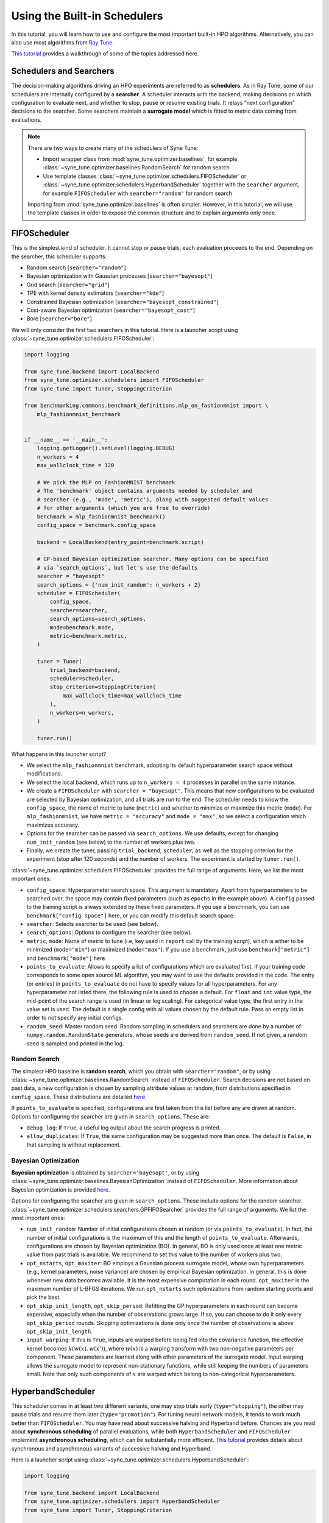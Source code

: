 Using the Built-in Schedulers
=============================

In this tutorial, you will learn how to use and configure the most important
built-in HPO algorithms. Alternatively, you can also use most algorithms from
`Ray Tune <https://docs.ray.io/en/master/tune/index.html>`_.

`This tutorial <tutorials/basics/README.html>`_ provides a walkthrough of
some of the topics addressed here.

Schedulers and Searchers
------------------------

The decision-making algorithms driving an HPO experiments are referred to as
**schedulers**. As in Ray Tune, some of our schedulers are internally configured
by a **searcher**. A scheduler interacts with the backend, making decisions on
which configuration to evaluate next, and whether to stop, pause or resume
existing trials. It relays “next configuration” decisions to the searcher. Some
searchers maintain a **surrogate model** which is fitted to metric data coming
from evaluations.

.. note::
   There are two ways to create many of the schedulers of Syne Tune:

   * Import wrapper class from :mod:`syne_tune.optimizer.baselines`, for example
     :class:`~syne_tune.optimizer.baselines.RandomSearch` for random search
   * Use template classes :class:`~syne_tune.optimizer.schedulers.FIFOScheduler`
     or :class:`~syne_tune.optimizer.schedulers.HyperbandScheduler` together with
     the ``searcher`` argument, for example ``FIFOScheduler`` with
     ``searcher="random"`` for random search

   Importing from :mod:`syne_tune.optimizer.baselines` is often simpler. However,
   in this tutorial, we will use the template classes in order to expose the
   common structure and to explain arguments only once.

FIFOScheduler
-------------

This is the simplest kind of scheduler. It cannot stop or pause trials, each
evaluation proceeds to the end. Depending on the searcher, this scheduler
supports:

* Random search [``searcher="random"``]
* Bayesian optimization with Gaussian processes [``searcher="bayesopt"``]
* Grid search [``searcher="grid"``]
* TPE with kernel density estimators [``searcher="kde"``]
* Constrained Bayesian optimization [``searcher="bayesopt_constrained"``]
* Cost-aware Bayesian optimization [``searcher="bayesopt_cost"``]
* Bore [``searcher="bore"``]

We will only consider the first two searchers in this tutorial. Here is a
launcher script using :class:`~syne_tune.optimizer.schedulers.FIFOScheduler`:

.. code-block:: python

   import logging

   from syne_tune.backend import LocalBackend
   from syne_tune.optimizer.schedulers import FIFOScheduler
   from syne_tune import Tuner, StoppingCriterion

   from benchmarking.commons.benchmark_definitions.mlp_on_fashionmnist import \
       mlp_fashionmnist_benchmark


   if __name__ == '__main__':
       logging.getLogger().setLevel(logging.DEBUG)
       n_workers = 4
       max_wallclock_time = 120

       # We pick the MLP on FashionMNIST benchmark
       # The 'benchmark' object contains arguments needed by scheduler and
       # searcher (e.g., 'mode', 'metric'), along with suggested default values
       # for other arguments (which you are free to override)
       benchmark = mlp_fashionmnist_benchmark()
       config_space = benchmark.config_space

       backend = LocalBackend(entry_point=benchmark.script)

       # GP-based Bayesian optimization searcher. Many options can be specified
       # via `search_options`, but let's use the defaults
       searcher = "bayesopt"
       search_options = {'num_init_random': n_workers + 2}
       scheduler = FIFOScheduler(
           config_space,
           searcher=searcher,
           search_options=search_options,
           mode=benchmark.mode,
           metric=benchmark.metric,
       )

       tuner = Tuner(
           trial_backend=backend,
           scheduler=scheduler,
           stop_criterion=StoppingCriterion(
               max_wallclock_time=max_wallclock_time
           ),
           n_workers=n_workers,
       )

       tuner.run()

What happens in this launcher script?

* We select the ``mlp_fashionmnist`` benchmark, adopting its default
  hyperparameter search space without modifications.
* We select the local backend, which runs up to ``n_workers = 4`` processes in
  parallel on the same instance.
* We create a ``FIFOScheduler`` with ``searcher = "bayesopt"``. This means that
  new configurations to be evaluated are selected by Bayesian optimization, and
  all trials are run to the end. The scheduler needs to know the
  ``config_space``, the name of metric to tune (``metric``) and whether to
  minimize or maximize this metric (``mode``). For ``mlp_fashionmnist``, we
  have ``metric = "accuracy"`` and ``mode = "max"``, so we select a
  configuration which maximizes accuracy.
* Options for the searcher can be passed via ``search_options``. We use
  defaults, except for changing ``num_init_random`` (see below) to the number
  of workers plus two.
* Finally, we create the tuner, passing ``trial_backend``, ``scheduler``, as
  well as the stopping criterion for the experiment (stop after 120 seconds)
  and the number of workers. The experiment is started by ``tuner.run()``.

:class:`~syne_tune.optimizer.schedulers.FIFOScheduler` provides the full range
of arguments. Here, we list the most important ones:

* ``config_space``: Hyperparameter search space. This argument is mandatory.
  Apart from hyperparameters to be searched over, the space may contain fixed
  parameters (such as ``epochs`` in the example above). A ``config`` passed to
  the training script is always extended by these fixed parameters. If you use
  a benchmark, you can use ``benchmark["config_space"]`` here, or you can
  modify this default search space.
* ``searcher``: Selects searcher to be used (see below).
* ``search_options``: Options to configure the searcher (see below).
* ``metric``, ``mode``: Name of metric to tune (i.e, key used in ``report``
  call by the training script), which is either to be minimized (``mode="min"``)
  or maximized (``mode="max"``). If you use a benchmark, just use
  ``benchmark["metric"]`` and ``benchmark["mode"]`` here.
* ``points_to_evaluate``: Allows to specify a list of configurations which are
  evaluated first. If your training code corresponds to some open source ML
  algorithm, you may want to use the defaults provided in the code. The entry
  (or entries) in ``points_to_evaluate`` do not have to specify values for all
  hyperparameters. For any hyperparameter not listed there, the following rule
  is used to choose a default. For ``float`` and ``int`` value type, the
  mid-point of the search range is used (in linear or log scaling). For
  categorical value type, the first entry in the value set is used. The default
  is a single config with all values chosen by the default rule. Pass an empty
  list in order to not specify any initial configs.
* ``random_seed``: Master random seed. Random sampling in schedulers and
  searchers are done by a number of ``numpy.random.RandomState`` generators,
  whose seeds are derived from ``random_seed``. If not given, a random seed is
  sampled and printed in the log.

Random Search
~~~~~~~~~~~~~

The simplest HPO baseline is **random search**, which you obtain with
``searcher="random"``, or by using
:class:`~syne_tune.optimizer.baselines.RandomSearch` instead of
``FIFOScheduler``. Search decisions are not based on past data, a new
configuration is chosen by sampling attribute values at random, from
distributions specified in ``config_space``. These distributions are detailed
`here <search_space.html#domains>`_.

If ``points_to_evaluate`` is specified, configurations are first taken from
this list before any are drawn at random. Options for configuring the searcher
are given in ``search_options``. These are:

* ``debug_log``: If ``True``, a useful log output about the search progress is
  printed.
* ``allow_duplicates``: If ``True``, the same configuration may be suggested
  more than once. The default is ``False``, in that sampling is without
  replacement.

Bayesian Optimization
~~~~~~~~~~~~~~~~~~~~~

**Bayesian optimization** is obtained by ``searcher='bayesopt'``, or by using
:class:`~syne_tune.optimizer.baselines.BayesianOptimization` instead of
``FIFOScheduler``. More information about Bayesian optimization is provided
`here <tutorials/basics/basics_bayesopt.html>`_.

Options for configuring the searcher are given in ``search_options``. These
include options for the random searcher.
:class:`~syne_tune.optimizer.schedulers.searchers.GPFIFOSearcher` provides the
full range of arguments. We list the most important ones:

* ``num_init_random``: Number of initial configurations chosen at random (or
  via ``points_to_evaluate``). In fact, the number of initial configurations
  is the maximum of this and the length of ``points_to_evaluate``. Afterwards,
  configurations are chosen by Bayesian optimization (BO). In general, BO is
  only used once at least one metric value from past trials is available. We
  recommend to set this value to the number of workers plus two.
* ``opt_nstarts``, ``opt_maxiter``: BO employs a Gaussian process surrogate
  model, whose own hyperparameters (e.g., kernel parameters, noise variance)
  are chosen by empirical Bayesian optimization. In general, this is done
  whenever new data becomes available. It is the most expensive computation in
  each round. ``opt_maxiter`` is the maximum number of L-BFGS iterations. We
  run ``opt_nstarts`` such optimizations from random starting points and pick
  the best.
* ``opt_skip_init_length``, ``opt_skip_period``: Refitting the GP
  hyperparameters in each round can become expensive, especially when the
  number of observations grows large. If so, you can choose to do it only
  every ``opt_skip_period`` rounds. Skipping optimizations is done only once
  the number of observations is above ``opt_skip_init_length``.
* ``input_warping``: If this is ``True``, inputs are warped before being fed
  into the covariance function, the effective kernel becomes
  :math:`k(w(x), w(x'))`, where :math:`w(x)` is a warping transform with two
  non-negative parameters per component. These parameters are learned along with
  other parameters of the surrogate model. Input warping allows the surrogate
  model to represent non-stationary functions, while still keeping the numbers
  of parameters small. Note that only such components of :math:`x` are warped
  which belong to non-categorical hyperparameters.

HyperbandScheduler
------------------

This scheduler comes in at least two different variants, one may stop trials
early (``type="stopping"``), the other may pause trials and resume them later
(``type="promotion"``). For tuning neural network models, it tends to work
much better than ``FIFOScheduler``. You may have read about successive halving
and Hyperband before. Chances are you read about **synchronous scheduling** of
parallel evaluations, while both ``HyperbandScheduler`` and ``FIFOScheduler``
implement **asynchronous scheduling**, which can be substantially more
efficient. `This tutorial <tutorials/multifidelity/README.html>`_ provides
details about synchronous and asynchronous variants of successive halving and
Hyperband.

Here is a launcher script using
:class:`~syne_tune.optimizer.schedulers.HyperbandScheduler`:

.. code-block:: python

   import logging

   from syne_tune.backend import LocalBackend
   from syne_tune.optimizer.schedulers import HyperbandScheduler
   from syne_tune import Tuner, StoppingCriterion

   from benchmarking.commons.benchmark_definitions.mlp_on_fashionmnist import \
       mlp_fashionmnist_benchmark

   if __name__ == '__main__':
       logging.getLogger().setLevel(logging.DEBUG)
       n_workers = 4
       max_wallclock_time = 120

       # We pick the MLP on FashionMNIST benchmark
       # The 'benchmark' object contains arguments needed by scheduler and
       # searcher (e.g., 'mode', 'metric'), along with suggested default values
       # for other arguments (which you are free to override)
       benchmark = mlp_fashionmnist_benchmark()
       config_space = benchmark.config_space

       backend = LocalBackend(entry_point=benchmark.script)

       # MOBSTER: Combination of asynchronous successive halving with
       # GP-based Bayesian optimization
       searcher = 'bayesopt'
       search_options = {'num_init_random': n_workers + 2}
       scheduler = HyperbandScheduler(
           config_space,
           searcher=searcher,
           search_options=search_options,
           type="stopping",
           max_resource_attr=benchmark.max_resource_attr,
           resource_attr=benchmark.resource_attr,
           mode=benchmark.mode,
           metric=benchmark.metric,
           grace_period=1,
           reduction_factor=3,
       )

       tuner = Tuner(
           trial_backend=backend,
           scheduler=scheduler,
           stop_criterion=StoppingCriterion(
               max_wallclock_time=max_wallclock_time
           ),
           n_workers=n_workers,
       )

       tuner.run()

Much of this launcher script is the same as for ``FIFOScheduler``, but
:class:`~syne_tune.optimizer.schedulers.HyperbandScheduler` comes with a number
of extra arguments we will explain in the sequel (``type``,
``max_resource_attr``, ``grace_period``, ``reduction_factor``,
``resource_attr``). The ``mlp_fashionmnist`` benchmark trains a two-layer MLP
on ``FashionMNIST`` (more details are
`here <tutorials/basics/basics_setup.html>`_). The accuracy is computed and
reported at the end of each epoch:

.. code-block:: python

   for epoch in range(resume_from + 1, config['epochs'] + 1):
       train_model(config, state, train_loader)
       accuracy = validate_model(config, state, valid_loader)
       report(epoch=epoch, accuracy=accuracy)

While ``metric="accuracy"`` is the criterion to be optimized,
``resource_attr="epoch"`` is the resource attribute. In the schedulers
discussed here, the resource attribute must be a positive integer.

:class:`~syne_tune.optimizer.schedulers.HyperbandScheduler` maintains reported
metrics for all trials at certain **rung levels** (levels of resource attribute
``epoch`` at which scheduling decisions are done). When a trial reports
``(epoch, accuracy)`` for a rung level ``== epoch``, the scheduler makes a
decision whether to stop (pause) or continue. This decision is done based on
all ``accuracy`` values encountered before at the same rung level. Whenever a
trial is stopped (or paused), the executing worker becomes available to evaluate
a different configuration.

Rung level spacing and stop/go decisions are determined by the parameters
``max_resource_attr``, ``grace_period``, and ``reduction_factor``. The first
is the name of the attribute in ``config_space`` which contains the maximum
number of epochs to train (``max_resource_attr == "epochs"`` in our
benchmark). This allows the training script to obtain
``max_resource_value = config["max_resource_attr"]``. Rung levels are
:math:`r_{min}, r_{min} \eta, r_{min} \eta^2, \dots, r_{max}`, where
:math:`r_{min}` is ``grace_period``, :math:`\eta` is ``reduction_factor``, and
:math:`r_{max}` is ``max_resource_value``. In the example above,
``max_resource_value = 81``, ``grace_period = 1``, and ``reduction_factor = 3``,
so that rung levels are 1, 3, 9, 27, 81. The spacing is such that stop/go
decisions are done less frequently for trials which already went further: they
have earned trust by not being stopped earlier. :math:`r_{max}` need not be
of the form :math:`r_{min} \eta^k`. If ``max_resource_value = 56`` in the
example above, the rung levels would be 1, 3, 9, 27, 56.

Given such a rung level spacing, stop/go decisions are done by comparing
``accuracy`` to the ``1 / reduction_factor`` quantile of values recorded at
the rung level. In the example above, our trial is stopped if ``accuracy`` is
no better than the best 1/3 of previous values (the list includes the current
``accuracy`` value), otherwise it is stopped.

Further details about ``HyperbandScheduler`` and multi-fidelity HPO methods
are given in `this tutorial <tutorials/multifidelity/README.html>`_.
:class:`~syne_tune.optimizer.schedulers.HyperbandScheduler` provides the full
range of arguments. Here, we list the most important ones:

* ``max_resource_attr``, ``grace_period``, ``reduction_factor``: As detailed
  above, these determine the rung levels and the stop/go decisions. The
  resource attribute is a positive integer. We need ``reduction_factor >= 2``.
  Note that instead of ``max_resource_attr``, you can also use ``max_t``,
  as detailed
  `here <tutorials/multifidelity/mf_setup.html#the-launcher-script>`_.
* ``rung_levels``: Alternatively, the user can specify the list of rung levels
  directly (positive integers, strictly increasing). The stop/go rule in the
  successive halving scheduler is set based on the ratio of successive rung
  levels.
* ``type``: The most imporant values are ``"stopping", "promotion"`` (see
  above).
* ``brackets``: Number of brackets to be used in Hyperband. More details are
  found
  `here <tutorials/multifidelity/mf_asha.html#asynchronous-hyperband>`_.
  The default is 1 (successive halving).

Depending on the searcher, this scheduler supports:

* `Asynchronous successive halving (ASHA) <../multifidelity/mf_asha.html>`_
  [``searcher="random"``]
* `MOBSTER <../multifidelity/mf_async_model.html#asynchronous-mobster>`_
  [``searcher="bayesopt"``]
* `Asynchronous BOHB <../multifidelity/mf_async_model.html#asynchronous-mobster>`_
  [``searcher="kde"``]
* `Hyper-Tune <../multifidelity/mf_async_model.html#hyper-tune>`_
  [``searcher="hypertune"``]
* Cost-aware Bayesian optimization [``searcher="bayesopt_cost"``]
* Bore [``searcher="bore"``]

We will only consider the first two searchers in this tutorial.

Asynchronous Hyperband (ASHA)
~~~~~~~~~~~~~~~~~~~~~~~~~~~~~

If :class:`~syne_tune.optimizer.schedulers.HyperbandScheduler` is configured
with a random searcher, we obtain ASHA, as proposed in
`A System for Massively Parallel Hyperparameter Tuning <https://arxiv.org/abs/1810.05934>`_.
More details are provided `here <tutorials/multifidelity/mf_asha.html>`_.
Nothing much can be configured via ``search_options`` in this case. The
arguments are the same as for random search with ``FIFOScheduler``.

Model-based Asynchronous Hyperband (MOBSTER)
~~~~~~~~~~~~~~~~~~~~~~~~~~~~~~~~~~~~~~~~~~~~

If :class:`~syne_tune.optimizer.schedulers.HyperbandScheduler` is configured with
a Bayesian optimization searcher, we obtain MOBSTER, as proposed in
`Model-based Asynchronous Hyperparameter and Neural Architecture Search <https://openreview.net/forum?id=a2rFihIU7i>`_.
By default, MOBSTER uses a multi-task Gaussian process surrogate model for
metrics data observed at all resource levels. More details are provided
`here <tutorials/multifidelity/mf_async_model.html#asynchronous-mobster>`_.

Recommendations
---------------

Finally, we provide some general recommendations on how to use our built-in
schedulers.

* If you can afford it for your problem, random search is a useful baseline
  (:class:`~syne_tune.optimizer.baselines.RandomSearch`). However, if even a
  single full evaluation takes a long time, try ASHA
  (:class:`~syne_tune.optimizer.baselines.ASHA`) instead. The default for ASHA
  is ``type="stopping"``, but you should consider ``type="promotion"`` as well
  (more details on this choice are given
  `here <tutorials/multifidelity/mf_asha.html#asynchronous-successive-halving-promotion-variant>`_.
* Use these baseline runs to get an idea how long your experiment needs to run.
  It is recommended to use a stopping criterion of the form
  ``stop_criterion=StoppingCriterion(max_wallclock_time=X)``, so that the
  experiment is stopped after ``X`` seconds.
* If your tuning problem comes with an obvious resource parameter, make sure to
  implement it such that results are reported during the evaluation, not only
  at the end. When training a neural network model, choose the number of epochs
  as resource. In other situations, choosing a resource parameter may be more
  difficult. Our schedulers require positive integers. Make sure that
  evaluations for the same configuration scale linearly in the resource
  parameter: an evaluation up to ``2 * r`` should be roughly twice as
  expensive as one up to ``r``.
* If your problem has a resource parameter, always make sure to try
  :class:`~syne_tune.optimizer.schedulers.HyperbandScheduler`, which in many
  cases runs much faster than
  :class:`~syne_tune.optimizer.schedulers.FIFOScheduler`.
* If you end up tuning the same ML algorithm or neural network model on
  different datasets, make sure to set ``points_to_evaluate`` appropriately. If
  the model comes from frequently used open source code, its built-in defaults
  will be a good choice. Any hyperparameter not covered in
  ``points_to_evaluate`` is set using a midpoint heuristic. While still better
  than choosing the first configuration at random, this may not be very good.
* In general, the defaults should work well if your tuning problem is expensive
  enough (at least a minute per unit of ``r``). In such cases, MOBSTER
  (:class:`~syne_tune.optimizer.baselines.MOBSTER`) can outperform ASHA
  substantially. However, if your problem is cheap, so you can afford a lot of
  evaluations, the searchers based on GP surrogate models may end up expensive.
  In fact, once the number of evaluations surpassed a certain threshold, the
  data is filtered down before fitting the surrogate model (see
  `here <tutorials/multifidelity/mf_async_model.html#asynchronous-mobster>`_).
  You can adjust this threshold or change ``opt_skip_period`` in order to speed
  up MOBSTER.
